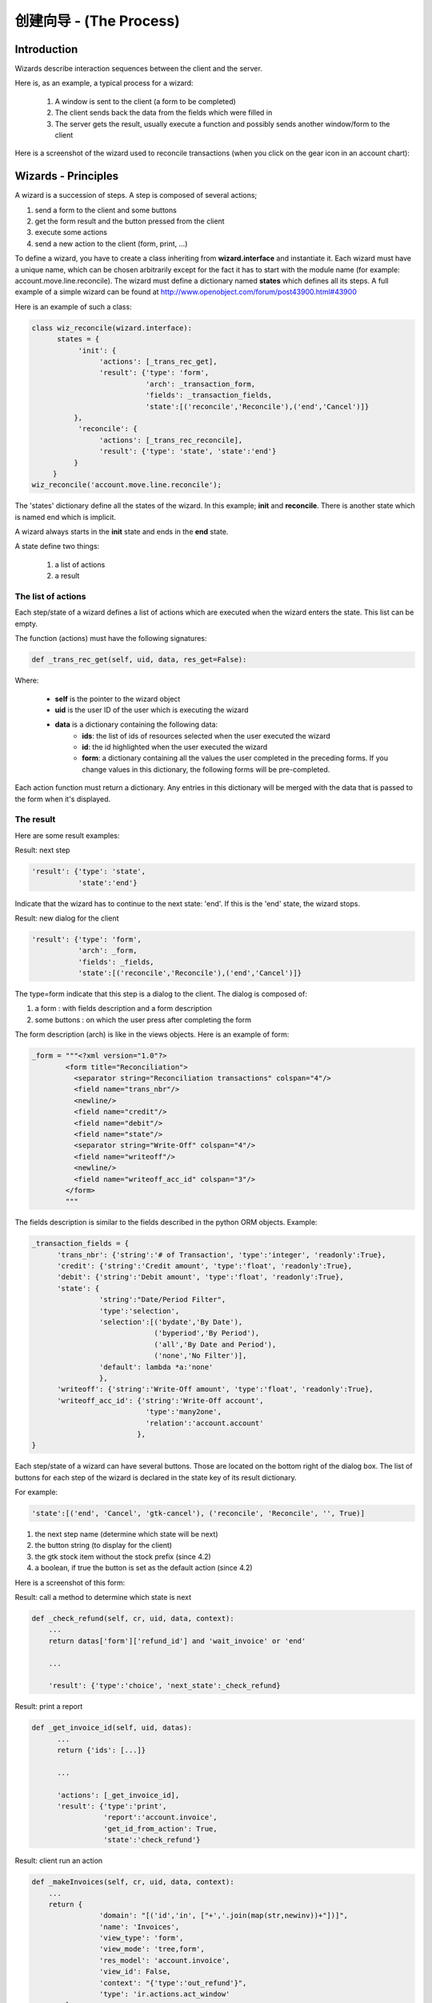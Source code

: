 .. i18n: ===============================
.. i18n: Creating Wizard - (The Process)
.. i18n: ===============================
..

===============================
创建向导 - (The Process)
===============================

.. i18n: Introduction
.. i18n: ============
..

Introduction
============

.. i18n: Wizards describe interaction sequences between the client and the server.
..

Wizards describe interaction sequences between the client and the server.

.. i18n: Here is, as an example, a typical process for a wizard:
..

Here is, as an example, a typical process for a wizard:

.. i18n:    1. A window is sent to the client (a form to be completed)
.. i18n:    2. The client sends back the data from the fields which were filled in
.. i18n:    3. The server gets the result, usually execute a function and possibly sends another window/form to the client 
..

   1. A window is sent to the client (a form to be completed)
   2. The client sends back the data from the fields which were filled in
   3. The server gets the result, usually execute a function and possibly sends another window/form to the client 

.. i18n: .. image:: images/Wizard.png
..

.. image:: images/Wizard.png

.. i18n: Here is a screenshot of the wizard used to reconcile transactions (when you click on the gear icon in an account chart):
..

Here is a screenshot of the wizard used to reconcile transactions (when you click on the gear icon in an account chart):

.. i18n: .. image:: images/Wizard_screenshot.png 
.. i18n:    :width: 100% 
..

.. image:: images/Wizard_screenshot.png 
   :width: 100% 

.. i18n: Wizards - Principles
.. i18n: ====================
..

Wizards - Principles
====================

.. i18n: A wizard is a succession of steps. A step is composed of several actions;
..

A wizard is a succession of steps. A step is composed of several actions;

.. i18n: #. send a form to the client and some buttons
.. i18n: #. get the form result and the button pressed from the client
.. i18n: #. execute some actions
.. i18n: #. send a new action to the client (form, print, ...) 
..

#. send a form to the client and some buttons
#. get the form result and the button pressed from the client
#. execute some actions
#. send a new action to the client (form, print, ...) 

.. i18n: To define a wizard, you have to create a class inheriting from **wizard.interface** and instantiate it. Each wizard must have a unique name, which can be chosen arbitrarily except for the fact it has to start with the module name (for example: account.move.line.reconcile). The wizard must define a dictionary named **states** which defines all its steps.
.. i18n: A full example of a simple wizard can be found at  http://www.openobject.com/forum/post43900.html#43900
..

To define a wizard, you have to create a class inheriting from **wizard.interface** and instantiate it. Each wizard must have a unique name, which can be chosen arbitrarily except for the fact it has to start with the module name (for example: account.move.line.reconcile). The wizard must define a dictionary named **states** which defines all its steps.
A full example of a simple wizard can be found at  http://www.openobject.com/forum/post43900.html#43900

.. i18n: Here is an example of such a class:
..

Here is an example of such a class:

.. i18n: .. code-block:: python
.. i18n: 
.. i18n: 	class wiz_reconcile(wizard.interface):
.. i18n: 	      states = {
.. i18n: 		   'init': {
.. i18n: 		        'actions': [_trans_rec_get],
.. i18n: 		        'result': {'type': 'form', 
.. i18n: 		                   'arch': _transaction_form, 
.. i18n: 		                   'fields': _transaction_fields,  
.. i18n: 		                   'state':[('reconcile','Reconcile'),('end','Cancel')]}
.. i18n: 		  },
.. i18n: 		   'reconcile': {
.. i18n: 		        'actions': [_trans_rec_reconcile],
.. i18n: 		        'result': {'type': 'state', 'state':'end'}
.. i18n: 		  }
.. i18n: 	     }
.. i18n: 	wiz_reconcile('account.move.line.reconcile');
..

.. code-block:: python

	class wiz_reconcile(wizard.interface):
	      states = {
		   'init': {
		        'actions': [_trans_rec_get],
		        'result': {'type': 'form', 
		                   'arch': _transaction_form, 
		                   'fields': _transaction_fields,  
		                   'state':[('reconcile','Reconcile'),('end','Cancel')]}
		  },
		   'reconcile': {
		        'actions': [_trans_rec_reconcile],
		        'result': {'type': 'state', 'state':'end'}
		  }
	     }
	wiz_reconcile('account.move.line.reconcile');

.. i18n: The 'states' dictionary define all the states of the wizard. In this example; **init** and **reconcile**. There is another state which is named end which is implicit.
..

The 'states' dictionary define all the states of the wizard. In this example; **init** and **reconcile**. There is another state which is named end which is implicit.

.. i18n: A wizard always starts in the **init** state and ends in the **end** state.
..

A wizard always starts in the **init** state and ends in the **end** state.

.. i18n: A state define two things:
..

A state define two things:

.. i18n: 	#. a list of actions
.. i18n: 	#. a result 
..

	#. a list of actions
	#. a result 

.. i18n: The list of actions
.. i18n: -------------------
.. i18n: Each step/state of a wizard defines a list of actions which are executed when the wizard enters the state. This list can be empty.
..

The list of actions
-------------------
Each step/state of a wizard defines a list of actions which are executed when the wizard enters the state. This list can be empty.

.. i18n: The function (actions) must have the following signatures:
..

The function (actions) must have the following signatures:

.. i18n: .. code-block:: python
.. i18n: 
.. i18n: 	def _trans_rec_get(self, uid, data, res_get=False):
..

.. code-block:: python

	def _trans_rec_get(self, uid, data, res_get=False):

.. i18n: Where:
..

Where:

.. i18n:     * **self** is the pointer to the wizard object
.. i18n:     * **uid** is the user ID of the user which is executing the wizard
.. i18n:     * **data** is a dictionary containing the following data:
.. i18n:            * **ids**: the list of ids of resources selected when the user executed the wizard
.. i18n:            * **id**: the id highlighted when the user executed the wizard
.. i18n:            * **form**: a dictionary containing all the values the user completed in the preceding forms. If you change values in this dictionary, the following forms will be pre-completed. 
..

    * **self** is the pointer to the wizard object
    * **uid** is the user ID of the user which is executing the wizard
    * **data** is a dictionary containing the following data:
           * **ids**: the list of ids of resources selected when the user executed the wizard
           * **id**: the id highlighted when the user executed the wizard
           * **form**: a dictionary containing all the values the user completed in the preceding forms. If you change values in this dictionary, the following forms will be pre-completed. 

.. i18n: Each action function must return a dictionary. Any entries in this dictionary
.. i18n: will be merged with the data that is passed to the form when it's displayed.
..

Each action function must return a dictionary. Any entries in this dictionary
will be merged with the data that is passed to the form when it's displayed.

.. i18n: The result
.. i18n: ----------
..

The result
----------

.. i18n: Here are some result examples:
..

Here are some result examples:

.. i18n: Result: next step
..

Result: next step

.. i18n: .. code-block:: python
.. i18n: 
.. i18n: 	'result': {'type': 'state', 
.. i18n: 	           'state':'end'}
..

.. code-block:: python

	'result': {'type': 'state', 
	           'state':'end'}

.. i18n: Indicate that the wizard has to continue to the next state: 'end'. If this is the 'end' state, the wizard stops.
..

Indicate that the wizard has to continue to the next state: 'end'. If this is the 'end' state, the wizard stops.

.. i18n: Result: new dialog for the client
..

Result: new dialog for the client

.. i18n: .. code-block:: python
.. i18n: 
.. i18n: 	'result': {'type': 'form', 
.. i18n: 	           'arch': _form, 
.. i18n: 	           'fields': _fields, 
.. i18n: 	           'state':[('reconcile','Reconcile'),('end','Cancel')]}
..

.. code-block:: python

	'result': {'type': 'form', 
	           'arch': _form, 
	           'fields': _fields, 
	           'state':[('reconcile','Reconcile'),('end','Cancel')]}

.. i18n: The type=form indicate that this step is a dialog to the client. The dialog is composed of:
..

The type=form indicate that this step is a dialog to the client. The dialog is composed of:

.. i18n: #. a form : with fields description and a form description
.. i18n: #. some buttons : on which the user press after completing the form 
..

#. a form : with fields description and a form description
#. some buttons : on which the user press after completing the form 

.. i18n: The form description (arch) is like in the views objects. Here is an example of form:
..

The form description (arch) is like in the views objects. Here is an example of form:

.. i18n: .. code-block:: xml
.. i18n: 
.. i18n: 	_form = """<?xml version="1.0"?>
.. i18n: 		<form title="Reconciliation">
.. i18n: 		  <separator string="Reconciliation transactions" colspan="4"/>
.. i18n: 		  <field name="trans_nbr"/>
.. i18n: 		  <newline/>
.. i18n: 		  <field name="credit"/>
.. i18n: 		  <field name="debit"/>
.. i18n: 		  <field name="state"/>
.. i18n: 		  <separator string="Write-Off" colspan="4"/>
.. i18n: 		  <field name="writeoff"/>
.. i18n: 		  <newline/>
.. i18n: 		  <field name="writeoff_acc_id" colspan="3"/>
.. i18n: 		</form>
.. i18n: 		"""
..

.. code-block:: xml

	_form = """<?xml version="1.0"?>
		<form title="Reconciliation">
		  <separator string="Reconciliation transactions" colspan="4"/>
		  <field name="trans_nbr"/>
		  <newline/>
		  <field name="credit"/>
		  <field name="debit"/>
		  <field name="state"/>
		  <separator string="Write-Off" colspan="4"/>
		  <field name="writeoff"/>
		  <newline/>
		  <field name="writeoff_acc_id" colspan="3"/>
		</form>
		"""

.. i18n: The fields description is similar to the fields described in the python ORM objects. Example:
..

The fields description is similar to the fields described in the python ORM objects. Example:

.. i18n: .. code-block:: python
.. i18n: 
.. i18n: 	_transaction_fields = {
.. i18n: 	      'trans_nbr': {'string':'# of Transaction', 'type':'integer', 'readonly':True},
.. i18n: 	      'credit': {'string':'Credit amount', 'type':'float', 'readonly':True},
.. i18n: 	      'debit': {'string':'Debit amount', 'type':'float', 'readonly':True},
.. i18n: 	      'state': { 
.. i18n:         		'string':"Date/Period Filter", 
.. i18n:         		'type':'selection', 
.. i18n:         		'selection':[('bydate','By Date'),
.. i18n:         			     ('byperiod','By Period'),
.. i18n:         			     ('all','By Date and Period'),
.. i18n:         			     ('none','No Filter')], 
.. i18n:         		'default': lambda *a:'none' 
.. i18n:     			}, 
.. i18n: 	      'writeoff': {'string':'Write-Off amount', 'type':'float', 'readonly':True},
.. i18n: 	      'writeoff_acc_id': {'string':'Write-Off account', 
.. i18n:                                    'type':'many2one', 
.. i18n:                                    'relation':'account.account'
.. i18n:                                  },
.. i18n: 	}
..

.. code-block:: python

	_transaction_fields = {
	      'trans_nbr': {'string':'# of Transaction', 'type':'integer', 'readonly':True},
	      'credit': {'string':'Credit amount', 'type':'float', 'readonly':True},
	      'debit': {'string':'Debit amount', 'type':'float', 'readonly':True},
	      'state': { 
        		'string':"Date/Period Filter", 
        		'type':'selection', 
        		'selection':[('bydate','By Date'),
        			     ('byperiod','By Period'),
        			     ('all','By Date and Period'),
        			     ('none','No Filter')], 
        		'default': lambda *a:'none' 
    			}, 
	      'writeoff': {'string':'Write-Off amount', 'type':'float', 'readonly':True},
	      'writeoff_acc_id': {'string':'Write-Off account', 
                                   'type':'many2one', 
                                   'relation':'account.account'
                                 },
	}

.. i18n: Each step/state of a wizard can have several buttons. Those are located on the bottom right of the dialog box. The list of buttons for each step of the wizard is declared in the state key of its result dictionary.
..

Each step/state of a wizard can have several buttons. Those are located on the bottom right of the dialog box. The list of buttons for each step of the wizard is declared in the state key of its result dictionary.

.. i18n: For example:
..

For example:

.. i18n: .. code-block:: python
.. i18n: 
.. i18n: 	'state':[('end', 'Cancel', 'gtk-cancel'), ('reconcile', 'Reconcile', '', True)]
..

.. code-block:: python

	'state':[('end', 'Cancel', 'gtk-cancel'), ('reconcile', 'Reconcile', '', True)]

.. i18n: #. the next step name (determine which state will be next)
.. i18n: #. the button string (to display for the client)
.. i18n: #. the gtk stock item without the stock prefix (since 4.2)
.. i18n: #. a boolean, if true the button is set as the default action (since 4.2) 
..

#. the next step name (determine which state will be next)
#. the button string (to display for the client)
#. the gtk stock item without the stock prefix (since 4.2)
#. a boolean, if true the button is set as the default action (since 4.2) 

.. i18n: Here is a screenshot of this form:
..

Here is a screenshot of this form:

.. i18n: .. image:: images/Wizard_screenshot1.png
.. i18n:    :width: 100%
..

.. image:: images/Wizard_screenshot1.png
   :width: 100%

.. i18n: Result: call a method to determine which state is next
..

Result: call a method to determine which state is next

.. i18n: .. code-block:: python
.. i18n: 
.. i18n: 	def _check_refund(self, cr, uid, data, context):
.. i18n: 	    ...
.. i18n: 	    return datas['form']['refund_id'] and 'wait_invoice' or 'end'
.. i18n: 	 
.. i18n: 	    ...
.. i18n: 	 
.. i18n: 	    'result': {'type':'choice', 'next_state':_check_refund}
..

.. code-block:: python

	def _check_refund(self, cr, uid, data, context):
	    ...
	    return datas['form']['refund_id'] and 'wait_invoice' or 'end'
	 
	    ...
	 
	    'result': {'type':'choice', 'next_state':_check_refund}

.. i18n: Result: print a report
..

Result: print a report

.. i18n: .. code-block:: python
.. i18n: 
.. i18n: 	def _get_invoice_id(self, uid, datas):
.. i18n: 	      ...
.. i18n: 	      return {'ids': [...]}
.. i18n: 	 
.. i18n: 	      ...
.. i18n: 	 
.. i18n: 	      'actions': [_get_invoice_id],
.. i18n: 	      'result': {'type':'print', 
.. i18n: 		         'report':'account.invoice', 
.. i18n: 		         'get_id_from_action': True, 
.. i18n: 		         'state':'check_refund'}
..

.. code-block:: python

	def _get_invoice_id(self, uid, datas):
	      ...
	      return {'ids': [...]}
	 
	      ...
	 
	      'actions': [_get_invoice_id],
	      'result': {'type':'print', 
		         'report':'account.invoice', 
		         'get_id_from_action': True, 
		         'state':'check_refund'}

.. i18n: Result: client run an action
..

Result: client run an action

.. i18n: .. code-block:: python
.. i18n: 
.. i18n: 	def _makeInvoices(self, cr, uid, data, context):
.. i18n: 	    ...
.. i18n: 	    return {
.. i18n: 			'domain': "[('id','in', ["+','.join(map(str,newinv))+"])]",
.. i18n: 			'name': 'Invoices',
.. i18n: 			'view_type': 'form',
.. i18n: 			'view_mode': 'tree,form',
.. i18n: 			'res_model': 'account.invoice',
.. i18n: 			'view_id': False,
.. i18n: 			'context': "{'type':'out_refund'}",
.. i18n: 			'type': 'ir.actions.act_window'
.. i18n: 		}
.. i18n: 	 
.. i18n: 		...
.. i18n: 	 
.. i18n: 		'result': {'type': 'action', 
.. i18n: 		'action': _makeInvoices, 
.. i18n: 		'state': 'end'}
..

.. code-block:: python

	def _makeInvoices(self, cr, uid, data, context):
	    ...
	    return {
			'domain': "[('id','in', ["+','.join(map(str,newinv))+"])]",
			'name': 'Invoices',
			'view_type': 'form',
			'view_mode': 'tree,form',
			'res_model': 'account.invoice',
			'view_id': False,
			'context': "{'type':'out_refund'}",
			'type': 'ir.actions.act_window'
		}
	 
		...
	 
		'result': {'type': 'action', 
		'action': _makeInvoices, 
		'state': 'end'}

.. i18n: The result of the function must be an all the fields of an ir.actions.* Here it is an ir.action.act_window, so the client will open an new tab for the objects account.invoice For more information about the fields used click here.
..

The result of the function must be an all the fields of an ir.actions.* Here it is an ir.action.act_window, so the client will open an new tab for the objects account.invoice For more information about the fields used click here.

.. i18n: It is recommended to use the result of a read on the ir.actions object like this:
..

It is recommended to use the result of a read on the ir.actions object like this:

.. i18n: .. code-block:: python
.. i18n: 
.. i18n: 	def _account_chart_open_window(self, cr, uid, data, context):
.. i18n: 		mod_obj = pooler.get_pool(cr.dbname).get('ir.model.data')
.. i18n: 		act_obj = pooler.get_pool(cr.dbname).get('ir.actions.act_window')
.. i18n: 	 
.. i18n: 		result = mod_obj._get_id(cr, uid, 'account', 'action_account_tree')
.. i18n: 		id = mod_obj.read(cr, uid, [result], ['res_id'])[0]['res_id']
.. i18n: 		result = act_obj.read(cr, uid, [id])[0]
.. i18n: 		result['context'] = str({'fiscalyear': data['form']['fiscalyear']})
.. i18n: 		return result
.. i18n: 	 
.. i18n: 		...
.. i18n: 	 
.. i18n: 		'result': {'type': 'action', 
.. i18n: 		           'action': _account_chart_open_window, 
.. i18n: 		           'state':'end'}
..

.. code-block:: python

	def _account_chart_open_window(self, cr, uid, data, context):
		mod_obj = pooler.get_pool(cr.dbname).get('ir.model.data')
		act_obj = pooler.get_pool(cr.dbname).get('ir.actions.act_window')
	 
		result = mod_obj._get_id(cr, uid, 'account', 'action_account_tree')
		id = mod_obj.read(cr, uid, [result], ['res_id'])[0]['res_id']
		result = act_obj.read(cr, uid, [id])[0]
		result['context'] = str({'fiscalyear': data['form']['fiscalyear']})
		return result
	 
		...
	 
		'result': {'type': 'action', 
		           'action': _account_chart_open_window, 
		           'state':'end'}

.. i18n: Specification
.. i18n: =============
..

Specification
=============

.. i18n: Form
.. i18n: ----
..

Form
----

.. i18n: .. code-block:: xml
.. i18n: 
.. i18n: 	_form = '''<?xml version="1.0"?>
.. i18n: 	<form string="Your String">
.. i18n: 	    <field name="Field 1"/>
.. i18n: 	    <newline/>
.. i18n: 	    <field name="Field 2"/>
.. i18n: 	</form>'''
..

.. code-block:: xml

	_form = '''<?xml version="1.0"?>
	<form string="Your String">
	    <field name="Field 1"/>
	    <newline/>
	    <field name="Field 2"/>
	</form>'''

.. i18n: Fields
.. i18n: ------
..

Fields
------

.. i18n: Standard
.. i18n: +++++++++
..

Standard
+++++++++

.. i18n: .. code-block:: python
.. i18n: 
.. i18n: 	Field type: char, integer, boolean, float, date, datetime
.. i18n: 
.. i18n: 	_fields = {
.. i18n: 	      'str_field': {'string':'product name', 'type':'char', 'readonly':True},
.. i18n: 	}
..

.. code-block:: python

	Field type: char, integer, boolean, float, date, datetime

	_fields = {
	      'str_field': {'string':'product name', 'type':'char', 'readonly':True},
	}

.. i18n: * **string**: Field label (required)
.. i18n: * **type**: (required)
.. i18n: * **readonly**: (optional) 
..

* **string**: Field label (required)
* **type**: (required)
* **readonly**: (optional) 

.. i18n: Relational
.. i18n: ++++++++++
..

Relational
++++++++++

.. i18n: .. code-block:: python
.. i18n: 
.. i18n: 	Field type: one2one,many2one,one2many,many2many
.. i18n: 
.. i18n: 	_fields = {
.. i18n: 	    'field_id': {'string':'Write-Off account', 'type':'many2one', 'relation':'account.account'}
.. i18n: 	}
..

.. code-block:: python

	Field type: one2one,many2one,one2many,many2many

	_fields = {
	    'field_id': {'string':'Write-Off account', 'type':'many2one', 'relation':'account.account'}
	}

.. i18n: * **string**: Field label (required)
.. i18n: * **type**: (required)
.. i18n: * **relation**: name of the relation object 
..

* **string**: Field label (required)
* **type**: (required)
* **relation**: name of the relation object 

.. i18n: Selection
.. i18n: ++++++++++
..

Selection
++++++++++

.. i18n: .. code-block:: python
.. i18n:        
.. i18n:        Field type: selection
.. i18n:        
.. i18n:        _fields = {
.. i18n:            'field_id':  { 
.. i18n:         		'string':"Date/Period Filter", 
.. i18n:         		'type':'selection', 
.. i18n:         		'selection':[('bydate','By Date'),
.. i18n:         			     ('byperiod','By Period'),
.. i18n:         			     ('all','By Date and Period'),
.. i18n:         			     ('none','No Filter')], 
.. i18n:         		'default': lambda *a:'none' 
.. i18n:     			},
..

.. code-block:: python
       
       Field type: selection
       
       _fields = {
           'field_id':  { 
        		'string':"Date/Period Filter", 
        		'type':'selection', 
        		'selection':[('bydate','By Date'),
        			     ('byperiod','By Period'),
        			     ('all','By Date and Period'),
        			     ('none','No Filter')], 
        		'default': lambda *a:'none' 
    			},

.. i18n: * **string**: Field label (required)
.. i18n: * **type**: (required)
.. i18n: * **selection**: key and values for the selection field   
..

* **string**: Field label (required)
* **type**: (required)
* **selection**: key and values for the selection field   

.. i18n: Add A New Wizard
.. i18n: ================
..

Add A New Wizard
================

.. i18n: To create a new wizard, you must:
..

To create a new wizard, you must:

.. i18n:     * create the wizard definition in a .py file
.. i18n:           * wizards are usually defined in the wizard subdirectory of their module as in server/bin/addons/module_name/wizard/your_wizard_name.py 
.. i18n:     * add your wizard to the list of import statements in the __init__.py file of your module's wizard subdirectory.
.. i18n:     * declare your wizard in the database 
..

    * create the wizard definition in a .py file
          * wizards are usually defined in the wizard subdirectory of their module as in server/bin/addons/module_name/wizard/your_wizard_name.py 
    * add your wizard to the list of import statements in the __init__.py file of your module's wizard subdirectory.
    * declare your wizard in the database 

.. i18n: The declaration is needed to map the wizard with a key of the client; when to launch which client. To declare a new wizard, you need to add it to the module_name_wizard.xml file, which contains all the wizard declarations for the module. If that file does not exist, you need to create it first.
..

The declaration is needed to map the wizard with a key of the client; when to launch which client. To declare a new wizard, you need to add it to the module_name_wizard.xml file, which contains all the wizard declarations for the module. If that file does not exist, you need to create it first.

.. i18n: Here is an example of the account_wizard.xml file;
..

Here is an example of the account_wizard.xml file;

.. i18n: .. code-block:: python
.. i18n: 
.. i18n: 	<?xml version="1.0"?>
.. i18n: 	<openerp>
.. i18n: 	    <data>
.. i18n: 		<delete model="ir.actions.wizard" search="[('wiz_name','like','account.')]" />
.. i18n: 		<wizard string="Reconcile Transactions" model="account.move.line" 
.. i18n:                         name="account.move.line.reconcile" />
.. i18n: 		<wizard string="Verify Transac steptions" model="account.move.line" 
.. i18n:                         name="account.move.line.check" keyword="tree_but_action" /> 
.. i18n: 		<wizard string="Verify Transactions" model="account.move.line"  
.. i18n:                         name="account.move.line.check" />
.. i18n: 		<wizard string="Print Journal" model="account.account" 
.. i18n:                         name="account.journal" />
.. i18n: 		<wizard string="Split Invoice" model="account.invoice" 
.. i18n:                         name="account.invoice.split" />
.. i18n: 		<wizard string="Refund Invoice" model="account.invoice" 
.. i18n:                         name="account.invoice.refund" />
.. i18n: 	    </data>
.. i18n: 	</openerp>
..

.. code-block:: python

	<?xml version="1.0"?>
	<openerp>
	    <data>
		<delete model="ir.actions.wizard" search="[('wiz_name','like','account.')]" />
		<wizard string="Reconcile Transactions" model="account.move.line" 
                        name="account.move.line.reconcile" />
		<wizard string="Verify Transac steptions" model="account.move.line" 
                        name="account.move.line.check" keyword="tree_but_action" /> 
		<wizard string="Verify Transactions" model="account.move.line"  
                        name="account.move.line.check" />
		<wizard string="Print Journal" model="account.account" 
                        name="account.journal" />
		<wizard string="Split Invoice" model="account.invoice" 
                        name="account.invoice.split" />
		<wizard string="Refund Invoice" model="account.invoice" 
                        name="account.invoice.refund" />
	    </data>
	</openerp>

.. i18n: Attributes for the wizard tag:
..

Attributes for the wizard tag:

.. i18n:     * **id**: Unique identifier for this wizard.
.. i18n:     * **string**: The string which will be displayed if there are several wizards for one resource. (The user will be presented a list with the wizards' names).
.. i18n:     * **model**: The name of the **model** where the data needed by the wizard is.
.. i18n:     * **name**: The name of the wizard. It is used internally and should be unique.
.. i18n:     * **replace** (optional): Whether or not the wizard should override **all** existing wizards for this model. Default value: False.
.. i18n:     * **menu** (optional): Whether or not (True|False) to link the wizard with the 'gears' button (i.e. show the button or not). Default value: True.
.. i18n:     * **keyword** (optional): Bind the wizard to another action (print icon, gear icon, ...). Possible values for the keyword attribute are:
.. i18n:           * **client_print_multi**: the print icon in a form
.. i18n:           * **client_action_multi**: the 'gears' icon in a form
.. i18n:           * **tree_but_action**: the 'gears' icon in a tree view (with the shortcuts on the left)
.. i18n:           * **tree_but_open**: the double click on a branch of a tree (with the shortcuts on the left). For example, this is used, to bind wizards in the menu. 
..

    * **id**: Unique identifier for this wizard.
    * **string**: The string which will be displayed if there are several wizards for one resource. (The user will be presented a list with the wizards' names).
    * **model**: The name of the **model** where the data needed by the wizard is.
    * **name**: The name of the wizard. It is used internally and should be unique.
    * **replace** (optional): Whether or not the wizard should override **all** existing wizards for this model. Default value: False.
    * **menu** (optional): Whether or not (True|False) to link the wizard with the 'gears' button (i.e. show the button or not). Default value: True.
    * **keyword** (optional): Bind the wizard to another action (print icon, gear icon, ...). Possible values for the keyword attribute are:
          * **client_print_multi**: the print icon in a form
          * **client_action_multi**: the 'gears' icon in a form
          * **tree_but_action**: the 'gears' icon in a tree view (with the shortcuts on the left)
          * **tree_but_open**: the double click on a branch of a tree (with the shortcuts on the left). For example, this is used, to bind wizards in the menu. 

.. i18n: **__openerp__.py**
..

**__openerp__.py**

.. i18n: If the wizard you created is the first one of its module, you probably had to create the modulename_wizard.xml file yourself. In that case, it should be added to the update_xml field of the __openerp__.py file of the module.
..

If the wizard you created is the first one of its module, you probably had to create the modulename_wizard.xml file yourself. In that case, it should be added to the update_xml field of the __openerp__.py file of the module.

.. i18n: Here is, for example, the **__openerp__.py** file for the account module.
..

Here is, for example, the **__openerp__.py** file for the account module.

.. i18n: .. code-block:: python
.. i18n: 
.. i18n: 	{
.. i18n: 	    "name": OpenERP Accounting",
.. i18n: 	    "version": "0.1",
.. i18n: 	    "depends": ["base"],
.. i18n: 	    "init_xml": ["account_workflow.xml", "account_data.xml"],
.. i18n: 	    "update_xml": ["account_view.xml","account_report.xml", "account_wizard.xml"],
.. i18n: 	}
..

.. code-block:: python

	{
	    "name": OpenERP Accounting",
	    "version": "0.1",
	    "depends": ["base"],
	    "init_xml": ["account_workflow.xml", "account_data.xml"],
	    "update_xml": ["account_view.xml","account_report.xml", "account_wizard.xml"],
	}

.. i18n: osv_memory Wizard System
.. i18n: ========================
.. i18n: To develop osv_memory wizard, just create a normal object, But instead of inheriting from osv.osv, Inherit from osv.osv_memory. Methods of "wizard" are in object and if the wizard is complex, You can define workflow on object. osv_memory object is managed in memory instead of storing in postgresql.
..

osv_memory Wizard System
========================
To develop osv_memory wizard, just create a normal object, But instead of inheriting from osv.osv, Inherit from osv.osv_memory. Methods of "wizard" are in object and if the wizard is complex, You can define workflow on object. osv_memory object is managed in memory instead of storing in postgresql.

.. i18n: That's all, nothing more than just changing the inherit. These wizards can be defined at any location unlike addons/modulename/modulename_wizard.py. 
.. i18n: Historically, the _wizard prefix is for actual (old-style) wizards, so there might be a connotation there, the "new-style" osv_memory based "wizards" are perfectly normal objects (just used to emulate the old wizards, so they don't really match the old separations. 
.. i18n: Furthermore, osv_memory based "wizards" tend to need more than one object (e.g. one osv_memory object for each state of the original wizard) so the correspondence is not exactly 1:1.
..

That's all, nothing more than just changing the inherit. These wizards can be defined at any location unlike addons/modulename/modulename_wizard.py. 
Historically, the _wizard prefix is for actual (old-style) wizards, so there might be a connotation there, the "new-style" osv_memory based "wizards" are perfectly normal objects (just used to emulate the old wizards, so they don't really match the old separations. 
Furthermore, osv_memory based "wizards" tend to need more than one object (e.g. one osv_memory object for each state of the original wizard) so the correspondence is not exactly 1:1.

.. i18n: So what makes them looks like 'old' wizards?
..

So what makes them looks like 'old' wizards?

.. i18n:     * In the action that opens the object, you can put 
..

    * In the action that opens the object, you can put 

.. i18n: .. code-block:: python
.. i18n: 
.. i18n: 	<field name="target">new</field>
..

.. code-block:: python

	<field name="target">new</field>

.. i18n: It means the object will open in a new window instead of the current one.
..

It means the object will open in a new window instead of the current one.

.. i18n:     * On a button, you can use <button special="cancel" .../> to close the window. 
..

    * On a button, you can use <button special="cancel" .../> to close the window. 

.. i18n: Example : In project.py file.
..

Example : In project.py file.

.. i18n: .. code-block:: python
.. i18n: 
.. i18n: 	class config_compute_remaining(osv.osv_memory):
.. i18n: 	    _name='config.compute.remaining'
.. i18n: 	    def _get_remaining(self,cr, uid, ctx):
.. i18n: 		if 'active_id' in ctx:
.. i18n: 		    return self.pool.get('project.task').browse(cr,uid,ctx['active_id']).remaining_hours
.. i18n: 		return False
.. i18n: 	    _columns = {
.. i18n: 		'remaining_hours' : fields.float('Remaining Hours', digits=(16,2),),
.. i18n: 		    }
.. i18n: 	    _defaults = {
.. i18n: 		'remaining_hours': _get_remaining
.. i18n: 		}
.. i18n: 	    def compute_hours(self, cr, uid, ids, context=None):
.. i18n: 		if 'active_id' in context:
.. i18n: 		    remaining_hrs=self.browse(cr,uid,ids)[0].remaining_hours
.. i18n: 		    self.pool.get('project.task').write(cr,uid,context['active_id'],
.. i18n:                                                          {'remaining_hours' : remaining_hrs})
.. i18n: 		return {
.. i18n: 		        'type': 'ir.actions.act_window_close',
.. i18n: 		 }
.. i18n: 	config_compute_remaining()
..

.. code-block:: python

	class config_compute_remaining(osv.osv_memory):
	    _name='config.compute.remaining'
	    def _get_remaining(self,cr, uid, ctx):
		if 'active_id' in ctx:
		    return self.pool.get('project.task').browse(cr,uid,ctx['active_id']).remaining_hours
		return False
	    _columns = {
		'remaining_hours' : fields.float('Remaining Hours', digits=(16,2),),
		    }
	    _defaults = {
		'remaining_hours': _get_remaining
		}
	    def compute_hours(self, cr, uid, ids, context=None):
		if 'active_id' in context:
		    remaining_hrs=self.browse(cr,uid,ids)[0].remaining_hours
		    self.pool.get('project.task').write(cr,uid,context['active_id'],
                                                         {'remaining_hours' : remaining_hrs})
		return {
		        'type': 'ir.actions.act_window_close',
		 }
	config_compute_remaining()

.. i18n: * View is same as normal view (Note buttons). 
..

* View is same as normal view (Note buttons). 

.. i18n: Example :
..

Example :

.. i18n: .. code-block:: xml
.. i18n: 
.. i18n: 	<record id="view_config_compute_remaining" model="ir.ui.view">
.. i18n: 		    <field name="name">Compute Remaining Hours </field>
.. i18n: 		    <field name="model">config.compute.remaining</field>
.. i18n: 		    <field name="type">form</field>
.. i18n: 		    <field name="arch" type="xml">
.. i18n: 		        <form string="Remaining Hours">
.. i18n: 		            <separator colspan="4" string="Change Remaining Hours"/>
.. i18n: 		            <newline/>
.. i18n: 		            <field name="remaining_hours" widget="float_time"/>
.. i18n: 		            <group col="4" colspan="4">
.. i18n: 		                <button icon="gtk-cancel" special="cancel" string="Cancel"/>
.. i18n: 		                <button icon="gtk-ok" name="compute_hours" string="Update" type="object"/>
.. i18n: 		            </group>
.. i18n: 		        </form>
.. i18n: 		    </field>
.. i18n: 		</record>
..

.. code-block:: xml

	<record id="view_config_compute_remaining" model="ir.ui.view">
		    <field name="name">Compute Remaining Hours </field>
		    <field name="model">config.compute.remaining</field>
		    <field name="type">form</field>
		    <field name="arch" type="xml">
		        <form string="Remaining Hours">
		            <separator colspan="4" string="Change Remaining Hours"/>
		            <newline/>
		            <field name="remaining_hours" widget="float_time"/>
		            <group col="4" colspan="4">
		                <button icon="gtk-cancel" special="cancel" string="Cancel"/>
		                <button icon="gtk-ok" name="compute_hours" string="Update" type="object"/>
		            </group>
		        </form>
		    </field>
		</record>

.. i18n: * Action is also same as normal action (don't forget to add target attribute) 
..

* Action is also same as normal action (don't forget to add target attribute) 

.. i18n: Example :
..

Example :

.. i18n: .. code-block:: xml
.. i18n: 
.. i18n: 	<record id="action_config_compute_remaining" model="ir.actions.act_window">
.. i18n: 	    <field name="name">Compute Remaining Hours</field>
.. i18n: 	    <field name="type">ir.actions.act_window</field>
.. i18n: 	    <field name="res_model">config.compute.remaining</field>
.. i18n: 	    <field name="view_type">form</field>
.. i18n: 	    <field name="view_mode">form</field>
.. i18n: 	    <field name="target">new</field>
.. i18n: 	</record>
..

.. code-block:: xml

	<record id="action_config_compute_remaining" model="ir.actions.act_window">
	    <field name="name">Compute Remaining Hours</field>
	    <field name="type">ir.actions.act_window</field>
	    <field name="res_model">config.compute.remaining</field>
	    <field name="view_type">form</field>
	    <field name="view_mode">form</field>
	    <field name="target">new</field>
	</record>

.. i18n: osv_memory configuration item
.. i18n: =============================
..

osv_memory configuration item
=============================

.. i18n: Sometimes, your addon can't do with configurable defaults and needs
.. i18n: upfront configuration settings to work correctly. In these cases, you
.. i18n: want to provide a configuration wizard right after installation, and
.. i18n: potentially one which can be re-run later if needed.
..

Sometimes, your addon can't do with configurable defaults and needs
upfront configuration settings to work correctly. In these cases, you
want to provide a configuration wizard right after installation, and
potentially one which can be re-run later if needed.

.. i18n: Up until 5.0, OpenERP had such a facility but it was hardly documented
.. i18n: and a very manual, arduous process. A simpler, more straightforward
.. i18n: solution has been implemented for those needs.
..

Up until 5.0, OpenERP had such a facility but it was hardly documented
and a very manual, arduous process. A simpler, more straightforward
solution has been implemented for those needs.

.. i18n: The basic concepts
.. i18n: ------------------
..

The basic concepts
------------------

.. i18n: The new implementation provides a base behavior ``osv_memory`` object
.. i18n: from which you need to inherit. This behavior handles the flow between
.. i18n: the configuration items of the various extensions, and inheriting from
.. i18n: it is therefore mandatory.
..

The new implementation provides a base behavior ``osv_memory`` object
from which you need to inherit. This behavior handles the flow between
the configuration items of the various extensions, and inheriting from
it is therefore mandatory.

.. i18n: There is also an inheritable view which provides a basic canvas,
.. i18n: through mechanisms which will be explained later it's highly
.. i18n: customizable. It's therefore strongly suggested that you should
.. i18n: inherit from that view from yours as well.
..

There is also an inheritable view which provides a basic canvas,
through mechanisms which will be explained later it's highly
customizable. It's therefore strongly suggested that you should
inherit from that view from yours as well.

.. i18n: Creating a basic configuration item
.. i18n: -----------------------------------
..

Creating a basic configuration item
-----------------------------------

.. i18n: Your configuration model
.. i18n: ++++++++++++++++++++++++
..

Your configuration model
++++++++++++++++++++++++

.. i18n: First comes the creation of the configuration item itself. This is a
.. i18n: normal ``osv_memory`` object with a few constraints:
..

First comes the creation of the configuration item itself. This is a
normal ``osv_memory`` object with a few constraints:

.. i18n: * it has to inherit from ``res.config``, which provides the basic
.. i18n:   configuration behaviors as well as the base event handlers and
.. i18n:   extension points
.. i18n: 
.. i18n: * it has to provide an ``execute`` method.[#]_ This method will be called
.. i18n:   when validating the configuration form and contains the validation
.. i18n:   logic. It shouldn't return anything.
..

* it has to inherit from ``res.config``, which provides the basic
  configuration behaviors as well as the base event handlers and
  extension points

* it has to provide an ``execute`` method.[#]_ This method will be called
  when validating the configuration form and contains the validation
  logic. It shouldn't return anything.

.. i18n: .. code-block:: python
.. i18n: 
.. i18n:     class my_item_config(osv.osv_memory):
.. i18n:         _name = 'my.model.config'
.. i18n:         _inherit = 'res.config' # mandatory
.. i18n: 
.. i18n:         _columns = {
.. i18n:             'my_field': fields.char('Field', size=64, required=True),
.. i18n:         }
.. i18n: 
.. i18n:         def execute(self, cr, uid, ids, context=None):
.. i18n:             'do whatever configuration work you need here'
.. i18n:     my_item_config()
..

.. code-block:: python

    class my_item_config(osv.osv_memory):
        _name = 'my.model.config'
        _inherit = 'res.config' # mandatory

        _columns = {
            'my_field': fields.char('Field', size=64, required=True),
        }

        def execute(self, cr, uid, ids, context=None):
            'do whatever configuration work you need here'
    my_item_config()

.. i18n: Your configuration view
.. i18n: +++++++++++++++++++++++
..

Your configuration view
+++++++++++++++++++++++

.. i18n: Then comes the configuration form. OpenERP provides a base view which
.. i18n: you can inherit so you don't have to deal with creating buttons and
.. i18n: handling the progress bar (which should be displayed at the bottom
.. i18n: left of all initial configuration dialogs). It's very strongly
.. i18n: recommended that you use this base view.
..

Then comes the configuration form. OpenERP provides a base view which
you can inherit so you don't have to deal with creating buttons and
handling the progress bar (which should be displayed at the bottom
left of all initial configuration dialogs). It's very strongly
recommended that you use this base view.

.. i18n: Simply add an ``inherit_id`` field to a regular ``ir.ui.view`` and
.. i18n: set its value to ``res_config_view_base``:
..

Simply add an ``inherit_id`` field to a regular ``ir.ui.view`` and
set its value to ``res_config_view_base``:

.. i18n: .. code-block:: xml
.. i18n: 
.. i18n:     <record id="my_config_view_form" model="ir.ui.view">
.. i18n:         <field name="name">my.item.config.view</field>
.. i18n:         <!-- this is the model defined above -->
.. i18n:         <field name="model">my.model.config</field>
.. i18n:         <field name="type">form</field>
.. i18n:         <field name="inherit_id" ref="base.res_config_view_base"/>
.. i18n:         ...
.. i18n:     </record>
..

.. code-block:: xml

    <record id="my_config_view_form" model="ir.ui.view">
        <field name="name">my.item.config.view</field>
        <!-- this is the model defined above -->
        <field name="model">my.model.config</field>
        <field name="type">form</field>
        <field name="inherit_id" ref="base.res_config_view_base"/>
        ...
    </record>

.. i18n: While this could be used as-is, it would display an empty dialog with
.. i18n: a progress bar and two buttons which isn't of much
.. i18n: interest. ``res_config_view_base`` has a special group hook which you
.. i18n: should replace with your own content like so:
..

While this could be used as-is, it would display an empty dialog with
a progress bar and two buttons which isn't of much
interest. ``res_config_view_base`` has a special group hook which you
should replace with your own content like so:

.. i18n: .. code-block:: xml
.. i18n: 
.. i18n:     <field name="arch" type="xml">
.. i18n:         <group string="res_config_contents" position="replace">
.. i18n:             <!-- your content should be inserted within this, the string
.. i18n:                  attribute of the previous group is used to easily find
.. i18n:                  it for replacement -->
.. i18n:             <label colspan="4" align="0.0" string="
.. i18n:                 Configure this item by defining its field"/>
.. i18n:             <field colspan="2" name="my_field"/>
.. i18n:         </group>
.. i18n:     </field>
..

.. code-block:: xml

    <field name="arch" type="xml">
        <group string="res_config_contents" position="replace">
            <!-- your content should be inserted within this, the string
                 attribute of the previous group is used to easily find
                 it for replacement -->
            <label colspan="4" align="0.0" string="
                Configure this item by defining its field"/>
            <field colspan="2" name="my_field"/>
        </group>
    </field>

.. i18n: Opening your window
.. i18n: +++++++++++++++++++
..

Opening your window
+++++++++++++++++++

.. i18n: The next step is to create the ``act_window`` which links to the
.. i18n: configuration model and the view:
..

The next step is to create the ``act_window`` which links to the
configuration model and the view:

.. i18n: .. code-block:: xml
.. i18n: 
.. i18n:     <record id="my_config_window" model="ir.actions.act_window">
.. i18n:         <field name="name">My config window</field>
.. i18n:         <field name="type">ir.actions.act_window</field>
.. i18n:         <field name="res_model">my.model.config</field>
.. i18n:         <field name="view_type">form</field>
.. i18n:         <field name="view_id" ref="my_config_view_form"/>
.. i18n:         <field name="view_mode">form</field>
.. i18n:         <field name="target">new</field>
.. i18n:     </record>
..

.. code-block:: xml

    <record id="my_config_window" model="ir.actions.act_window">
        <field name="name">My config window</field>
        <field name="type">ir.actions.act_window</field>
        <field name="res_model">my.model.config</field>
        <field name="view_type">form</field>
        <field name="view_id" ref="my_config_view_form"/>
        <field name="view_mode">form</field>
        <field name="target">new</field>
    </record>

.. i18n: Note that the ``name`` field of this ``act_window`` will be displayed
.. i18n: when listing the various configuration items in the Config Wizard
.. i18n: Steps submenu (in Administration > Configuration > Configuration
.. i18n: Wizards).
..

Note that the ``name`` field of this ``act_window`` will be displayed
when listing the various configuration items in the Config Wizard
Steps submenu (in Administration > Configuration > Configuration
Wizards).

.. i18n: Registering your action
.. i18n: +++++++++++++++++++++++
..

Registering your action
+++++++++++++++++++++++

.. i18n: Finally comes actually registering the configuration item with
.. i18n: OpenERP. This is done with an ``ir.actions.todo`` object, which
.. i18n: mandates a single ``action_id`` field referencing the ``act_window``
.. i18n: created previously:
..

Finally comes actually registering the configuration item with
OpenERP. This is done with an ``ir.actions.todo`` object, which
mandates a single ``action_id`` field referencing the ``act_window``
created previously:

.. i18n: .. code-block:: xml
.. i18n: 
.. i18n:     <record id="my_config_step" model="ir.actions.todo">
.. i18n:         <field name="action_id" ref="my_config_window"/>
.. i18n:     </record>
..

.. code-block:: xml

    <record id="my_config_step" model="ir.actions.todo">
        <field name="action_id" ref="my_config_window"/>
    </record>

.. i18n: ``ir.actions.todo`` also has 3 optional fields:
..

``ir.actions.todo`` also has 3 optional fields:

.. i18n: ``sequence`` (default: ``10``)
.. i18n:     The order in which the different steps are to be
.. i18n:     executed, lowest first.
..

``sequence`` (default: ``10``)
    The order in which the different steps are to be
    executed, lowest first.

.. i18n: ``active`` (default: ``True``)
.. i18n:     An inactive step will not be executed on the next round of
.. i18n:     configuration.
..

``active`` (default: ``True``)
    An inactive step will not be executed on the next round of
    configuration.

.. i18n: ``state`` (default: ``'open'``)
.. i18n:     The current state for the configuration step, mostly used to
.. i18n:     register what happened during its execution. The possible
.. i18n:     values are ``'open'``, ``'done'``, ``'skip'`` and
.. i18n:     ``'cancel'``.
..

``state`` (default: ``'open'``)
    The current state for the configuration step, mostly used to
    register what happened during its execution. The possible
    values are ``'open'``, ``'done'``, ``'skip'`` and
    ``'cancel'``.

.. i18n: The result at this point is the following:
..

The result at this point is the following:

.. i18n: .. image:: images/config_wizard_base.png
.. i18n:    :width: 100%
..

.. image:: images/config_wizard_base.png
   :width: 100%

.. i18n: Customizing your configuration item
.. i18n: -----------------------------------
..

Customizing your configuration item
-----------------------------------

.. i18n: While your current knowledge is certainly enough to configure your
.. i18n: addon, a bit of good customization can be the difference between a
.. i18n: good user experience and a great user experience.
..

While your current knowledge is certainly enough to configure your
addon, a bit of good customization can be the difference between a
good user experience and a great user experience.

.. i18n: More extensive view customization
.. i18n: +++++++++++++++++++++++++++++++++
..

More extensive view customization
+++++++++++++++++++++++++++++++++

.. i18n: As you might have noticed from the previous screen shot, by default
.. i18n: your configuration window doesn't have a *title*, which isn't a
.. i18n: problem but doesn't look very good either.
..

As you might have noticed from the previous screen shot, by default
your configuration window doesn't have a *title*, which isn't a
problem but doesn't look very good either.

.. i18n: Before setting a title, a small modification to the existing view is
.. i18n: needed though: the existing ``group`` needs to be wrapped in a
.. i18n: ``data`` element so it's possible to customize more than one item of
.. i18n: the parent view:
..

Before setting a title, a small modification to the existing view is
needed though: the existing ``group`` needs to be wrapped in a
``data`` element so it's possible to customize more than one item of
the parent view:

.. i18n: .. code-block:: xml
.. i18n: 
.. i18n:     <record id="my_config_view_form" model="ir.ui.view">
.. i18n:         <field name="name">my.item.config.view</field>
.. i18n:         <!-- this is the model defined above -->
.. i18n:         <field name="model">my.model.config</field>
.. i18n:         <field name="type">form</field>
.. i18n:         <field name="inherit_id">res_config_view_base</field>
.. i18n:         <field name="arch" type="xml">
.. i18n:             <data>
.. i18n:                 <group string="res_config_contents" position="replace">
.. i18n:                     <!-- your content should be inserted within this, the
.. i18n:                          string attribute of the previous group is used to
.. i18n:                          easily find it for replacement
.. i18n:                      -->
.. i18n:                      <label colspan="4" align="0.0" string="
.. i18n:                             Configure this item by defining its field
.. i18n:                      ">
.. i18n:                      <field colspan="2" name="my_field"/>
.. i18n:                  </group>
.. i18n:              </data>
.. i18n:          </field>
.. i18n:     </record>
..

.. code-block:: xml

    <record id="my_config_view_form" model="ir.ui.view">
        <field name="name">my.item.config.view</field>
        <!-- this is the model defined above -->
        <field name="model">my.model.config</field>
        <field name="type">form</field>
        <field name="inherit_id">res_config_view_base</field>
        <field name="arch" type="xml">
            <data>
                <group string="res_config_contents" position="replace">
                    <!-- your content should be inserted within this, the
                         string attribute of the previous group is used to
                         easily find it for replacement
                     -->
                     <label colspan="4" align="0.0" string="
                            Configure this item by defining its field
                     ">
                     <field colspan="2" name="my_field"/>
                 </group>
             </data>
         </field>
    </record>

.. i18n: Then it becomes possible to alter the ``string`` attribute of the
.. i18n: original ``form`` by adding the following code within the ``data``
.. i18n: element (in this case, probably before ``group``):
..

Then it becomes possible to alter the ``string`` attribute of the
original ``form`` by adding the following code within the ``data``
element (in this case, probably before ``group``):

.. i18n: .. code-block:: xml
.. i18n: 
.. i18n:     <!-- position=attributes is new and is used to alter the
.. i18n:          element's attributes, instead of its content -->
.. i18n:     <form position="attributes">
.. i18n:         <!-- set the value of the 'string' attribute -->
.. i18n:         <attribute name="string">Set item field</attribute>
.. i18n:     </form>
..

.. code-block:: xml

    <!-- position=attributes is new and is used to alter the
         element's attributes, instead of its content -->
    <form position="attributes">
        <!-- set the value of the 'string' attribute -->
        <attribute name="string">Set item field</attribute>
    </form>

.. i18n: .. warning:: Comments in view overload
.. i18n: 
.. i18n:    At this point (December 2009) OpenERP cannot handle comments at the
.. i18n:    toplevel of the view element overload. When testing or reusing
.. i18n:    these examples, remember to strip out the comments or you will get
.. i18n:    runtime errors when testing the addon.
..

.. warning:: Comments in view overload

   At this point (December 2009) OpenERP cannot handle comments at the
   toplevel of the view element overload. When testing or reusing
   these examples, remember to strip out the comments or you will get
   runtime errors when testing the addon.

.. i18n: With this, the configuration form gets a nice title:
..

With this, the configuration form gets a nice title:

.. i18n: .. image:: images/config_wizard_title.png
.. i18n:    :width: 100%
..

.. image:: images/config_wizard_title.png
   :width: 100%

.. i18n: More interesting customizations might be to alter the buttons provided
.. i18n: by ``res_config_view_base`` at the bottom of the dialog: remove a
.. i18n: button (if the configuration action shouldn't be skipped), change
.. i18n: the button labels, ...
..

More interesting customizations might be to alter the buttons provided
by ``res_config_view_base`` at the bottom of the dialog: remove a
button (if the configuration action shouldn't be skipped), change
the button labels, ...

.. i18n: Since no specific hooks are provided for these alterations, they
.. i18n: require the use of xpath selectors (using the ``xpath`` element).
..

Since no specific hooks are provided for these alterations, they
require the use of xpath selectors (using the ``xpath`` element).

.. i18n: Removing the Skip button and changing the label of the Record button
.. i18n: to Set, for instance, would be done by adding the following after the
.. i18n: ``group`` element:
..

Removing the Skip button and changing the label of the Record button
to Set, for instance, would be done by adding the following after the
``group`` element:

.. i18n: .. code-block:: xml
.. i18n: 
.. i18n:     <!-- select the button 'action_skip' of the original template
.. i18n:          and replace it by nothing, removing it -->
.. i18n:     <xpath expr="//button[@name='action_skip']"
.. i18n:         position="replace"/>
..

.. code-block:: xml

    <!-- select the button 'action_skip' of the original template
         and replace it by nothing, removing it -->
    <xpath expr="//button[@name='action_skip']"
        position="replace"/>

.. i18n: .. code-block:: xml
.. i18n: 
.. i18n:     <!-- select the button 'action_next' -->
.. i18n:     <xpath expr="//button[@name='action_next']"
.. i18n:            position="attributes">
.. i18n:         <!-- and change the attribute 'string' to 'Set' -->
.. i18n:         <attribute name="string">Set</attribute>
.. i18n:     </xpath>
..

.. code-block:: xml

    <!-- select the button 'action_next' -->
    <xpath expr="//button[@name='action_next']"
           position="attributes">
        <!-- and change the attribute 'string' to 'Set' -->
        <attribute name="string">Set</attribute>
    </xpath>

.. i18n: and yield:
..

and yield:

.. i18n: .. image:: images/config_wizard_buttons.png
.. i18n:    :width: 100%
..

.. image:: images/config_wizard_buttons.png
   :width: 100%

.. i18n: It is also possible to use this method to change the name of the
.. i18n: button, and thus the method invoked on the object (though that isn't
.. i18n: necessarily recommended).
..

It is also possible to use this method to change the name of the
button, and thus the method invoked on the object (though that isn't
necessarily recommended).

.. i18n: Model customization
.. i18n: +++++++++++++++++++
..

Model customization
+++++++++++++++++++

.. i18n: Though most of the requirements should be easy to fulfill using the
.. i18n: provided ``execute`` method hook, some addon-specific requirements
.. i18n: are a bit more complex. ``res.config`` should be able to provide all
.. i18n: the hooks necessary for more complex behaviors.
..

Though most of the requirements should be easy to fulfill using the
provided ``execute`` method hook, some addon-specific requirements
are a bit more complex. ``res.config`` should be able to provide all
the hooks necessary for more complex behaviors.

.. i18n: Ignoring the next step
.. i18n: ~~~~~~~~~~~~~~~~~~~~~~
..

Ignoring the next step
~~~~~~~~~~~~~~~~~~~~~~

.. i18n: Ultimately, the switch to the next configuration item is done by
.. i18n: calling the ``self.next`` method of ``res.config`` [#]_. This is the
.. i18n: last thing the base implementations of ``action_next`` and
.. i18n: ``action_skip`` do. But in some cases, looping on the current view or
.. i18n: implementing a workflow-like behavior is needed. In these cases, you
.. i18n: can simply return a dictionary from ``execute``, and ``res.config``
.. i18n: will jump to that view instead of the one returned by ``self.next``.
..

Ultimately, the switch to the next configuration item is done by
calling the ``self.next`` method of ``res.config`` [#]_. This is the
last thing the base implementations of ``action_next`` and
``action_skip`` do. But in some cases, looping on the current view or
implementing a workflow-like behavior is needed. In these cases, you
can simply return a dictionary from ``execute``, and ``res.config``
will jump to that view instead of the one returned by ``self.next``.

.. i18n: This is what the user creation item does, for instance, to let the
.. i18n: user create several new users in a row.
..

This is what the user creation item does, for instance, to let the
user create several new users in a row.

.. i18n: Performing an action on skipping
.. i18n: ~~~~~~~~~~~~~~~~~~~~~~~~~~~~~~~~
..

Performing an action on skipping
~~~~~~~~~~~~~~~~~~~~~~~~~~~~~~~~

.. i18n: As opposed to ``action_next`` which requires that ``execute`` be
.. i18n: implemented by the children classes, ``action_skip`` comes fully
.. i18n: implemented in ``res.config``. But in the case where the child model
.. i18n: needs to perform an action upon skipping discovery, it also provides a
.. i18n: hook method called ``cancel`` which you can overload in a way similar
.. i18n: to ``execute``. Its behavior is identical to ``execute``'s: not only
.. i18n: is ``next`` called automatically at the end of ``cancel`` but it also
.. i18n: gives the possibility of `ignoring the next step`_.
..

As opposed to ``action_next`` which requires that ``execute`` be
implemented by the children classes, ``action_skip`` comes fully
implemented in ``res.config``. But in the case where the child model
needs to perform an action upon skipping discovery, it also provides a
hook method called ``cancel`` which you can overload in a way similar
to ``execute``. Its behavior is identical to ``execute``'s: not only
is ``next`` called automatically at the end of ``cancel`` but it also
gives the possibility of `ignoring the next step`_.

.. i18n: Alternative actions
.. i18n: ~~~~~~~~~~~~~~~~~~~
..

Alternative actions
~~~~~~~~~~~~~~~~~~~

.. i18n: It's also possible to either overload ``action_next`` and
.. i18n: ``action_skip`` or, more useful, to implement more actions than these
.. i18n: two, if more than two buttons are needed for instance.
..

It's also possible to either overload ``action_next`` and
``action_skip`` or, more useful, to implement more actions than these
two, if more than two buttons are needed for instance.

.. i18n: In this case, please remember that you should always provide a way to
.. i18n: reach ``self.next`` to the user, in order for him to be able to
.. i18n: configure the rest of his addons.
..

In this case, please remember that you should always provide a way to
reach ``self.next`` to the user, in order for him to be able to
configure the rest of his addons.

.. i18n: ``res.config``'s public API
.. i18n: ---------------------------
..

``res.config``'s public API
---------------------------

.. i18n: All of the public API methods take the standard OpenERP set of
.. i18n: arguments: ``self``, ``cr``, ``uid``, ``ids`` and ``context``.
..

All of the public API methods take the standard OpenERP set of
arguments: ``self``, ``cr``, ``uid``, ``ids`` and ``context``.

.. i18n: ``execute``
.. i18n: +++++++++++
..

``execute``
+++++++++++

.. i18n: Hook method called in case the ``action_next`` button
.. i18n: (default label: Record) is clicked. Should not return *anything*
.. i18n: unless you want to display another view than the next configuration
.. i18n: item. Returning anything other than a view dictionary will lead to
.. i18n: undefined behaviors.
..

Hook method called in case the ``action_next`` button
(default label: Record) is clicked. Should not return *anything*
unless you want to display another view than the next configuration
item. Returning anything other than a view dictionary will lead to
undefined behaviors.

.. i18n: It is mandatory to overload it. Failure to do so will result in a
.. i18n: ``NotImplementedError`` being raised at runtime.
..

It is mandatory to overload it. Failure to do so will result in a
``NotImplementedError`` being raised at runtime.

.. i18n: The default ``res.config`` implementation should not be called in the
.. i18n: overload (don't use ``super``).
..

The default ``res.config`` implementation should not be called in the
overload (don't use ``super``).

.. i18n: ``cancel``
.. i18n: ++++++++++
..

``cancel``
++++++++++

.. i18n: Hook method called in case the ``action_skip`` button
.. i18n: (default label: Skip) is clicked. Its behavior is the same as
.. i18n: `execute`_'s, except it's not mandatory to overload it.
..

Hook method called in case the ``action_skip`` button
(default label: Skip) is clicked. Its behavior is the same as
`execute`_'s, except it's not mandatory to overload it.

.. i18n: ``next``
.. i18n: ++++++++
..

``next``
++++++++

.. i18n: Method called to fetch the todo (and the corresponding action) for the
.. i18n: next configuration item. It can be overloaded if the configuration
.. i18n: item needs custom behavior common to all events.
..

Method called to fetch the todo (and the corresponding action) for the
next configuration item. It can be overloaded if the configuration
item needs custom behavior common to all events.

.. i18n: If overloaded, the default ``res.config`` implementation must be
.. i18n: called and its result returned in order to get and execute the next
.. i18n: configuration item.
..

If overloaded, the default ``res.config`` implementation must be
called and its result returned in order to get and execute the next
configuration item.

.. i18n: ``action_next`` and ``action_skip``
.. i18n: +++++++++++++++++++++++++++++++++++
..

``action_next`` and ``action_skip``
+++++++++++++++++++++++++++++++++++

.. i18n: Event handler for the buttons of the base view, overloading them
.. i18n: should never be necessary but in case it's needed the default
.. i18n: ``res.config`` implementation should be called (via ``super``) and its
.. i18n: result returned.
..

Event handler for the buttons of the base view, overloading them
should never be necessary but in case it's needed the default
``res.config`` implementation should be called (via ``super``) and its
result returned.

.. i18n: .. [#] This isn't completely true, as you will see when `Customizing
.. i18n:        your configuration item`_
..

.. [#] This isn't completely true, as you will see when `Customizing
       your configuration item`_

.. i18n: .. [#] this method is part of the official API and you're free to
.. i18n:        overload it if needed, but you should always call
.. i18n:        ``res.config``'s through ``super`` when your work is
.. i18n:        done. Overloading ``next`` is also probably overkill in most
.. i18n:        situations.
.. i18n:        
.. i18n: Guidelines on how to convert old-style wizard to new osv_memory style
.. i18n: ======================================================================
..

.. [#] this method is part of the official API and you're free to
       overload it if needed, but you should always call
       ``res.config``'s through ``super`` when your work is
       done. Overloading ``next`` is also probably overkill in most
       situations.
       
Guidelines on how to convert old-style wizard to new osv_memory style
======================================================================

.. i18n: OSV Memory Wizard
.. i18n: -----------------
.. i18n: provide important advantages over the pre-5.0 wizard system, with support features that were difficult to implement in wizards previously, such as:
..

OSV Memory Wizard
-----------------
provide important advantages over the pre-5.0 wizard system, with support features that were difficult to implement in wizards previously, such as:

.. i18n: #. inheritance
.. i18n: #. workflows
.. i18n: #. complex relation fields
.. i18n: #. computed fields
.. i18n: #. all kind of views (lists, graphs, ...)
..

#. inheritance
#. workflows
#. complex relation fields
#. computed fields
#. all kind of views (lists, graphs, ...)

.. i18n: The new wizards are also easier and more intuitive to write as they make use of the same syntax as other osv objects and views.
..

The new wizards are also easier and more intuitive to write as they make use of the same syntax as other osv objects and views.

.. i18n: This section will highlight the main steps usually required when porting a classical wizard to the new osv_memory wizard system.
.. i18n: For more details about the osv_memory wizard see also section XXX.
..

This section will highlight the main steps usually required when porting a classical wizard to the new osv_memory wizard system.
For more details about the osv_memory wizard see also section XXX.

.. i18n: Basically the idea is to create a regular osv object to hold the data structures and the logic of the wizard, but instead of inheriting from osv.osv, you inherit from osv.osv_memory. The methods of the old-style wizard will be moved as methods of the osv_memory object, and the various views changed into real views defined on the model of the wizard.
..

Basically the idea is to create a regular osv object to hold the data structures and the logic of the wizard, but instead of inheriting from osv.osv, you inherit from osv.osv_memory. The methods of the old-style wizard will be moved as methods of the osv_memory object, and the various views changed into real views defined on the model of the wizard.

.. i18n: If the wizard is complex, you could even define a workflow on the wizard object (see section XXX for details about workflows)
..

If the wizard is complex, you could even define a workflow on the wizard object (see section XXX for details about workflows)

.. i18n: Using a very simple wizard as an example, here is a step-by-step conversion to the new osv_memory system:
..

Using a very simple wizard as an example, here is a step-by-step conversion to the new osv_memory system:

.. i18n: Steps
.. i18n: -----
..

Steps
-----

.. i18n: 1. Create a new object that extends osv_memory, including the required fields and methods: 
..

1. Create a new object that extends osv_memory, including the required fields and methods: 

.. i18n: .. image:: images/wizard_window.png
..

.. image:: images/wizard_window.png

.. i18n: .. code-block:: python
.. i18n: 
.. i18n:     def _action_open_window(self, cr, uid, data, context): 
.. i18n:     .
.. i18n:     .
.. i18n:     
.. i18n:     class product_margins(wizard.interface): 
.. i18n:         form1 = '''<?xml version="1.0"?> 
.. i18n:         <form string="View Stock of Products"> 
.. i18n:             <separator string="Select " colspan="4"/> 
.. i18n:             <field name="from_date"/> 
.. i18n:             <field name="to_date"/> 
.. i18n:             <field name="invoice_state"/> 
.. i18n:         </form>''' 
.. i18n: 
.. i18n:         form1_fields = { 
.. i18n: 	    'from_date': { 
.. i18n:                     'string': 'From', 
.. i18n:                     'type': 'date', 
.. i18n:                     'default': lambda *a:time.strftime('%Y-01-01'), 
.. i18n: 
.. i18n:             }, 
.. i18n: 	    'to_date': { 
.. i18n:                     'string': 'To', 
.. i18n:                     'type': 'date', 
.. i18n:                     'default': lambda *a:time.strftime('%Y-12-31'), 
.. i18n: 
.. i18n:             }, 
.. i18n: 	    'invoice_state': { 
.. i18n:                     'string': 'Invoice State', 
.. i18n:                     'type': 'selection', 
.. i18n:                     'selection': [('paid','Paid'),('open_paid','Open and Paid'),('draft_open_paid','Draft, Open and Paid'),], 
.. i18n:                     'required': True, 
.. i18n:                     'default': lambda *a:"open_paid", 
.. i18n:             }, 
.. i18n:         } 
.. i18n: 
.. i18n:         states = { 
.. i18n:           'init': { 
.. i18n:                 'actions': [], 
.. i18n:                 'result': {'type': 'form', 'arch':form1, 'fields':form1_fields, 'state': [('end', 'Cancel','gtk-cancel'),('open', 'Open Margins','gtk-ok')]} 
.. i18n:             }, 
.. i18n:         'open': { 
.. i18n:                 'actions': [], 
.. i18n:                 'result': {'type': 'action', 'action': _action_open_window, 'state':'end'} 
.. i18n:             } 
.. i18n:         } 
.. i18n:     product_margins('product.margins')
..

.. code-block:: python

    def _action_open_window(self, cr, uid, data, context): 
    .
    .
    
    class product_margins(wizard.interface): 
        form1 = '''<?xml version="1.0"?> 
        <form string="View Stock of Products"> 
            <separator string="Select " colspan="4"/> 
            <field name="from_date"/> 
            <field name="to_date"/> 
            <field name="invoice_state"/> 
        </form>''' 

        form1_fields = { 
	    'from_date': { 
                    'string': 'From', 
                    'type': 'date', 
                    'default': lambda *a:time.strftime('%Y-01-01'), 

            }, 
	    'to_date': { 
                    'string': 'To', 
                    'type': 'date', 
                    'default': lambda *a:time.strftime('%Y-12-31'), 

            }, 
	    'invoice_state': { 
                    'string': 'Invoice State', 
                    'type': 'selection', 
                    'selection': [('paid','Paid'),('open_paid','Open and Paid'),('draft_open_paid','Draft, Open and Paid'),], 
                    'required': True, 
                    'default': lambda *a:"open_paid", 
            }, 
        } 

        states = { 
          'init': { 
                'actions': [], 
                'result': {'type': 'form', 'arch':form1, 'fields':form1_fields, 'state': [('end', 'Cancel','gtk-cancel'),('open', 'Open Margins','gtk-ok')]} 
            }, 
        'open': { 
                'actions': [], 
                'result': {'type': 'action', 'action': _action_open_window, 'state':'end'} 
            } 
        } 
    product_margins('product.margins')

.. i18n: New Wizard File : <<module_name>>_<<filename>>.py
.. i18n: -------------------------------------------------
..

New Wizard File : <<module_name>>_<<filename>>.py
-------------------------------------------------

.. i18n: .. code-block:: python
.. i18n: 
.. i18n:     class product_margin(osv.osv_memory): 
.. i18n:         ''' 
.. i18n:         Product Margin 
.. i18n:         ''' 
.. i18n:         _name = 'product.margin' 
.. i18n:         _description = 'Product Margin' 
.. i18n: 
.. i18n:         def _action_open_window(self, cr, uid, ids, context): 
.. i18n: 	    . 
.. i18n: 	    . 
.. i18n: 	    . 
.. i18n: 
.. i18n:         _columns = { 
.. i18n:             #TODO : import time required to get correct date 
.. i18n:             'from_date': fields.date('From'), 
.. i18n:             #TODO : import time required to get correct date 
.. i18n:             'to_date': fields.date('To'), 
.. i18n:             'invoice_state':fields.selection([ 
.. i18n:                ('paid','Paid'), 
.. i18n:                ('open_paid','Open and Paid'), 
.. i18n:                ('draft_open_paid','Draft, Open and Paid'), 
.. i18n:             ],'Invoice State', select=True, required=True), 
.. i18n:         } 
.. i18n:         _defaults = { 
.. i18n:             'from_date':  lambda *a:time.strftime('%Y-01-01'), 
.. i18n:             'to_date': lambda *a:time.strftime('%Y-01-01'), 
.. i18n:             'invoice_state': lambda *a:"open_paid", 
.. i18n:         } 
.. i18n:     product_margin()
..

.. code-block:: python

    class product_margin(osv.osv_memory): 
        ''' 
        Product Margin 
        ''' 
        _name = 'product.margin' 
        _description = 'Product Margin' 

        def _action_open_window(self, cr, uid, ids, context): 
	    . 
	    . 
	    . 

        _columns = { 
            #TODO : import time required to get correct date 
            'from_date': fields.date('From'), 
            #TODO : import time required to get correct date 
            'to_date': fields.date('To'), 
            'invoice_state':fields.selection([ 
               ('paid','Paid'), 
               ('open_paid','Open and Paid'), 
               ('draft_open_paid','Draft, Open and Paid'), 
            ],'Invoice State', select=True, required=True), 
        } 
        _defaults = { 
            'from_date':  lambda *a:time.strftime('%Y-01-01'), 
            'to_date': lambda *a:time.strftime('%Y-01-01'), 
            'invoice_state': lambda *a:"open_paid", 
        } 
    product_margin()

.. i18n: Convert the views into real view records defined on the model of your wizard: 
..

Convert the views into real view records defined on the model of your wizard: 

.. i18n: Old Wizard File : wizard_product_margin.py
.. i18n: ------------------------------------------
..

Old Wizard File : wizard_product_margin.py
------------------------------------------

.. i18n: .. code-block:: python
.. i18n: 
.. i18n:     form1 = '''<?xml version="1.0"?> 
.. i18n:     <form string="View Stock of Products"> 
.. i18n:         <separator string="Select " colspan="4"/> 
.. i18n:         <field name="date"/> 
.. i18n:         <field name="invoice_state"/> 
.. i18n:     </form>''' 
..

.. code-block:: python

    form1 = '''<?xml version="1.0"?> 
    <form string="View Stock of Products"> 
        <separator string="Select " colspan="4"/> 
        <field name="date"/> 
        <field name="invoice_state"/> 
    </form>''' 

.. i18n: New Wizard File : wizard/<<module_name>>_<<filename>>_view.xml
.. i18n: --------------------------------------------------------------
..

New Wizard File : wizard/<<module_name>>_<<filename>>_view.xml
--------------------------------------------------------------

.. i18n: .. code-block:: xml
.. i18n: 
.. i18n:     <record id="product_margin_form_view" model="ir.ui.view"> 
.. i18n:         <field name="name">product.margin.form</field> 
.. i18n:         <field name="model">product.margin</field> 
.. i18n:         <field name="type">form</field> 
.. i18n:         <field name="arch" type="xml"> 
.. i18n:             <form string="Properties categories"> 
.. i18n: 		    <separator colspan="4" string="General Information"/> 
.. i18n: 		    <field name="from_date" /> 
.. i18n: 		    <field name="to_date" /> 
.. i18n: 		    <field name="invoice_state" /> 
.. i18n: 		    <group col="4" colspan="2"> 
.. i18n: 		        	<button special="cancel" string="Cancel" type="object"/> 
.. i18n: 		        	<button name="_action_open_window" string="Open Margins" type="object" default_focus=”1”/> 
.. i18n: 		    </group> 
.. i18n:             </form> 
.. i18n:         </field> 
.. i18n:     </record> 
..

.. code-block:: xml

    <record id="product_margin_form_view" model="ir.ui.view"> 
        <field name="name">product.margin.form</field> 
        <field name="model">product.margin</field> 
        <field name="type">form</field> 
        <field name="arch" type="xml"> 
            <form string="Properties categories"> 
		    <separator colspan="4" string="General Information"/> 
		    <field name="from_date" /> 
		    <field name="to_date" /> 
		    <field name="invoice_state" /> 
		    <group col="4" colspan="2"> 
		        	<button special="cancel" string="Cancel" type="object"/> 
		        	<button name="_action_open_window" string="Open Margins" type="object" default_focus=”1”/> 
		    </group> 
            </form> 
        </field> 
    </record> 

.. i18n: Default_focus attribute
.. i18n: -----------------------
..

Default_focus attribute
-----------------------

.. i18n: .. code-block:: xml
.. i18n: 
.. i18n:     <button name="_action_open_window" string="Open Margins" type="object" default_focus=”1”/> 
..

.. code-block:: xml

    <button name="_action_open_window" string="Open Margins" type="object" default_focus=”1”/> 

.. i18n: **default_focus="1"** is a new attribute added in 5.2. While opening wizard default control will be on the widget having this attribute. There must be only one widget on a view having this attribute = 1 otherwise it will raise exception.
..

**default_focus="1"** is a new attribute added in 5.2. While opening wizard default control will be on the widget having this attribute. There must be only one widget on a view having this attribute = 1 otherwise it will raise exception.

.. i18n: Note: For all states in the old wizard, we need to create buttons in new approach.      
..

Note: For all states in the old wizard, we need to create buttons in new approach.      

.. i18n: 2. To open the new wizard, you need to register an action that opens the first view on your wizard object. You will need to do the same for each view if your wizard contains several views. To make the view open in a pop-up window you can add a special target='new' field in the action: 
..

2. To open the new wizard, you need to register an action that opens the first view on your wizard object. You will need to do the same for each view if your wizard contains several views. To make the view open in a pop-up window you can add a special target='new' field in the action: 

.. i18n: .. code-block:: xml
.. i18n: 
.. i18n:     <act_window name="Open Margin" 
.. i18n: 	    res_model="product.margin" 
.. i18n: 	    src_model="product.product" 
.. i18n: 	    view_mode="form" 
.. i18n: 	    target="new" 
.. i18n: 	    key2="client_action_multi"    
.. i18n: 	    id="product_margin_act_window"/>
..

.. code-block:: xml

    <act_window name="Open Margin" 
	    res_model="product.margin" 
	    src_model="product.product" 
	    view_mode="form" 
	    target="new" 
	    key2="client_action_multi"    
	    id="product_margin_act_window"/>

.. i18n: key2="client_action_multi" : While using it in the act_window, wizard will be added in the
..

key2="client_action_multi" : While using it in the act_window, wizard will be added in the

.. i18n: 1. Action
..

1. Action

.. i18n: .. image:: images/wizard_button.png
..

.. image:: images/wizard_button.png

.. i18n: 2. Sidebar
..

2. Sidebar

.. i18n: .. image:: images/wizard_panel.png
..

.. image:: images/wizard_panel.png

.. i18n: If key2 is omitted then it will be displayed only in sidebar.
..

If key2 is omitted then it will be displayed only in sidebar.

.. i18n: Note: The "src_model" attribute is only required if you want to put the
.. i18n: wizard in the side bar of an object, you can leave it out, for example
.. i18n: if you define an action to open the second view of a wizard.
..

Note: The "src_model" attribute is only required if you want to put the
wizard in the side bar of an object, you can leave it out, for example
if you define an action to open the second view of a wizard.

.. i18n: 3. You can register this new action as a menuitem or in the context bar of any object by using a <menuitem> or <act_window> record instead of the old <wizard> tag that can be removed:
..

3. You can register this new action as a menuitem or in the context bar of any object by using a <menuitem> or <act_window> record instead of the old <wizard> tag that can be removed:

.. i18n: In Menu Item
.. i18n: ------------
..

In Menu Item
------------

.. i18n: To open a wizard view via a menuitem you can use the following syntax for the menu, using the XML id of the corresponding act_window.
..

To open a wizard view via a menuitem you can use the following syntax for the menu, using the XML id of the corresponding act_window.

.. i18n: .. code-block:: xml
.. i18n: 
.. i18n: 	<menuitem id="main" name="OSV Memory Wizard Test"/>
.. i18n: 	<menuitem
.. i18n:             action="product_margin_act_window"
.. i18n:             id="menu_product_act"
.. i18n:             parent="main" />
..

.. code-block:: xml

	<menuitem id="main" name="OSV Memory Wizard Test"/>
	<menuitem
            action="product_margin_act_window"
            id="menu_product_act"
            parent="main" />

.. i18n: 4. To open a wizard view via a button in another form you can use the following syntax for the button, using the XML id of the corresponding act_window. This can be used to have multiple steps in your wizard:
..

4. To open a wizard view via a button in another form you can use the following syntax for the button, using the XML id of the corresponding act_window. This can be used to have multiple steps in your wizard:

.. i18n: .. code-block:: xml
.. i18n: 
.. i18n:     <button name="%(product_margin.product_margin_act_window)d" 
.. i18n:             string="Test Wizard" type="action" states="draft"/>						
..

.. code-block:: xml

    <button name="%(product_margin.product_margin_act_window)d" 
            string="Test Wizard" type="action" states="draft"/>						

.. i18n: 5. Finally, you need to cleanup the module, update the python __init__.py files if you have changed the python file name for the wizard, and add your new XML files in the update_xml list in the __openerp__.py file.
..

5. Finally, you need to cleanup the module, update the python __init__.py files if you have changed the python file name for the wizard, and add your new XML files in the update_xml list in the __openerp__.py file.
